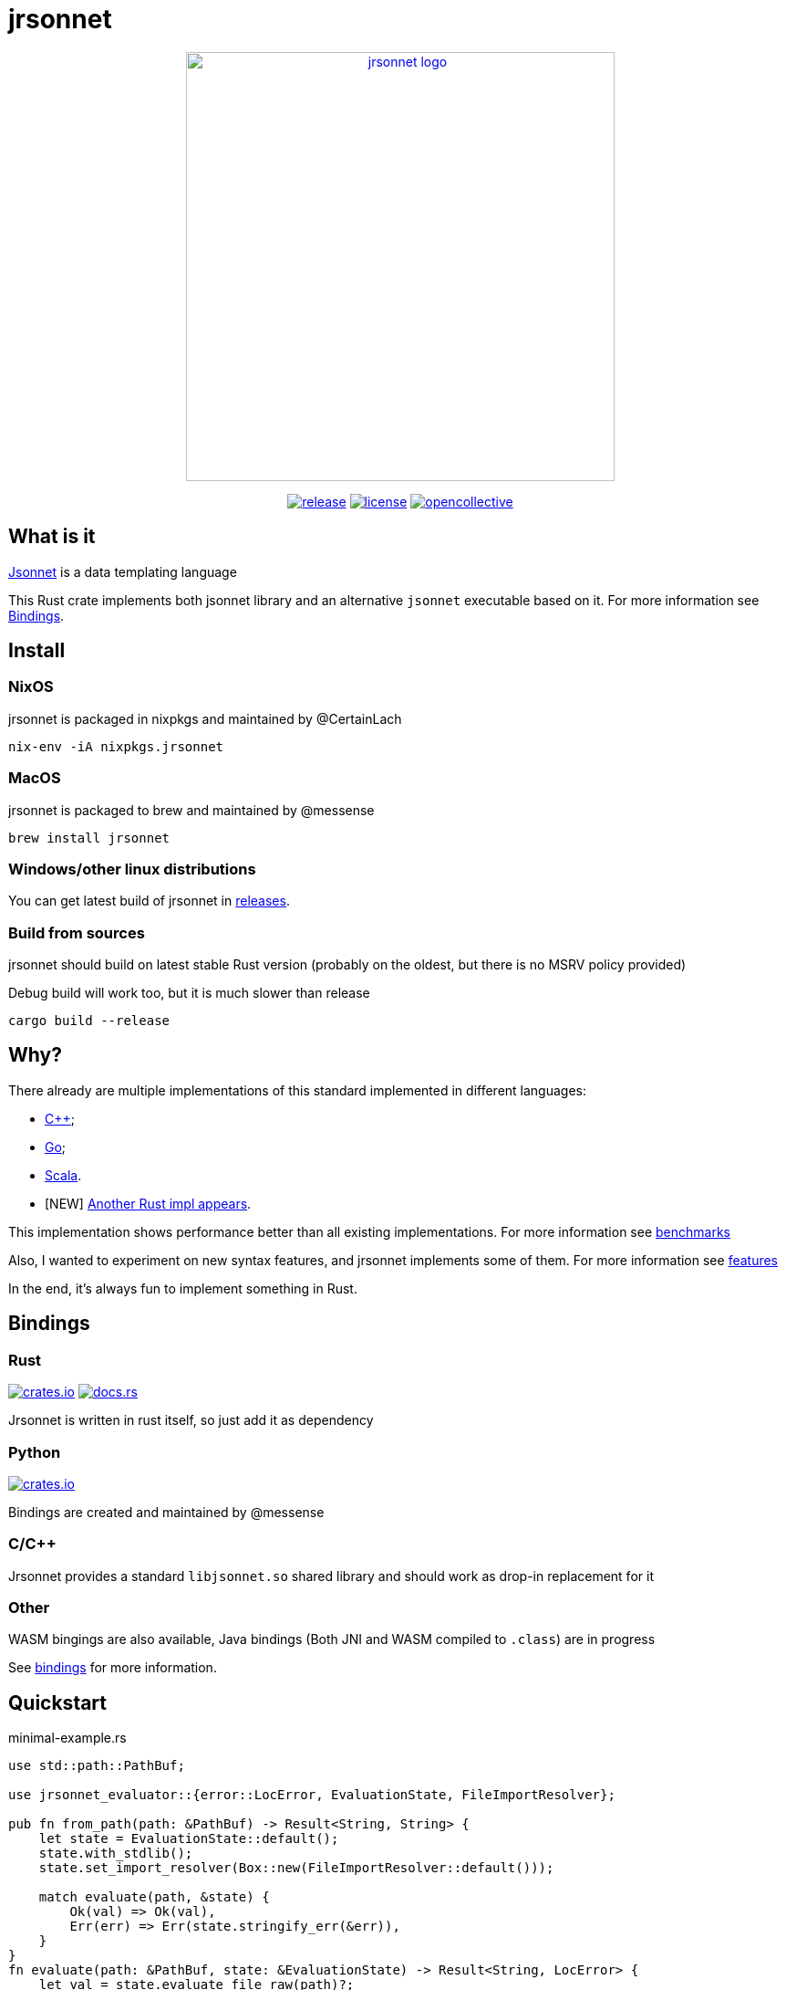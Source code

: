 = jrsonnet

++++
<p align="center"><a href="https://github.com/CertainLach/jrsonnet"><img alt="jrsonnet logo" src="./docs/logowide.svg" width="470px"></img></a></p>
<p align="center">
  <a href="https://github.com/CertainLach/jrsonnet/releases"><img alt="release" src="https://img.shields.io/github/v/tag/CertainLach/jrsonnet?color=%23fb4934&label=latest%20release&style=for-the-badge"></img></a>
  <a href="./LICENSE"><img alt="license" src="https://img.shields.io/github/license/CertainLach/jrsonnet?color=%2383a598&label=license&style=for-the-badge"></img></a>
  <a href="https://opencollective.com/jrsonnet"><img alt="opencollective" src="https://img.shields.io/opencollective/all/jrsonnet?color=%238ec07c&style=for-the-badge"></img></a>
</p>
++++

// Github sucks: I can't center those images the normal way: https://github.com/github/markup/issues/984 
// [.text-center]
// image:./docs/logowide.svg[Interactive,470, alt=jrsonnet logo]
//
// [.text-center]
// --
// image:https://img.shields.io/github/v/tag/CertainLach/jrsonnet?color=%23fb4934&label=latest%20release&style=for-the-badge[alt=release, link=https://github.com/CertainLach/jrsonnet/releases]
// image:https://img.shields.io/github/license/CertainLach/jrsonnet?color=%2383a598&label=license&style=for-the-badge[alt=license, ./LICENSE]
// image:https://img.shields.io/opencollective/all/jrsonnet?color=%238ec07c&style=for-the-badge[alt=opencollective, link=https://opencollective.com/jrsonnet]
// --

== What is it

https://jsonnet.org/[Jsonnet] is a data templating language

This Rust crate implements both jsonnet library and an alternative `jsonnet` executable based on it.
For more information see <<bindings,Bindings>>.

== Install

=== NixOS

jrsonnet is packaged in nixpkgs and maintained by @CertainLach

[source,sh]
----
nix-env -iA nixpkgs.jrsonnet
----

=== MacOS

jrsonnet is packaged to brew and maintained by @messense

[source,sh]
----
brew install jrsonnet
----

=== Windows/other linux distributions

You can get latest build of jrsonnet in https://github.com/CertainLach/jrsonnet/releases[releases].

=== Build from sources

jrsonnet should build on latest stable Rust version (probably on the oldest, but there is no MSRV policy provided)

Debug build will work too, but it is much slower than release

[source]
----
cargo build --release
----

== Why?

There already are multiple implementations of this standard implemented in different languages:

* https://github.com/google/jsonnet[C++];
* https://github.com/google/go-jsonnet/[Go];
* https://github.com/databricks/sjsonnet[Scala].
* [NEW] https://github.com/eduardosm/rsjsonnet[Another Rust impl appears].

This implementation shows performance better than all existing implementations.
For more information see link:./docs/benchmarks.md[benchmarks]

Also, I wanted to experiment on new syntax features, and jrsonnet implements some of them.
For more information see link:./docs/features.adoc[features]

In the end, it's always fun to implement something in Rust.

== Bindings [[bindings]]

=== Rust

image:https://img.shields.io/crates/v/jrsonnet-evaluator[alt=crates.io, link=https://crates.io/crates/jrsonnet-evaluator]
image:https://docs.rs/jrsonnet-evaluator/badge.svg[alt=docs.rs, link=https://docs.rs/jrsonnet-evaluator]

Jrsonnet is written in rust itself, so just add it as dependency

=== Python

image:https://img.shields.io/pypi/v/rjsonnet[alt=crates.io, link=https://pypi.org/project/rjsonnet/]

Bindings are created and maintained by @messense

=== C/C++

Jrsonnet provides a standard `libjsonnet.so` shared library and should work as drop-in replacement for it

=== Other

WASM bingings are also available, Java bindings (Both JNI and WASM compiled to `.class`) are in progress

See link:./bindings/[bindings] for more information.

== Quickstart

.minimal-example.rs
[source,rust]
----
use std::path::PathBuf;

use jrsonnet_evaluator::{error::LocError, EvaluationState, FileImportResolver};

pub fn from_path(path: &PathBuf) -> Result<String, String> {
    let state = EvaluationState::default();
    state.with_stdlib();
    state.set_import_resolver(Box::new(FileImportResolver::default()));

    match evaluate(path, &state) {
        Ok(val) => Ok(val),
        Err(err) => Err(state.stringify_err(&err)),
    }
}
fn evaluate(path: &PathBuf, state: &EvaluationState) -> Result<String, LocError> {
    let val = state.evaluate_file_raw(path)?;
    let result = state.manifest(val)?;
    Ok(result.to_string())
}
----
